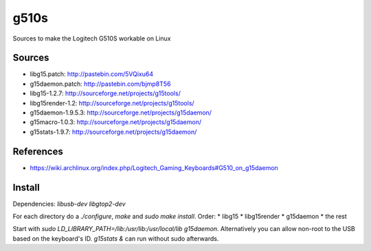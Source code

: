 g510s
=====

Sources to make the Logitech G510S workable on Linux

Sources
-------

* libg15.patch: http://pastebin.com/5VQixu64
* g15daemon.patch: http://pastebin.com/bjmp8T56
* libg15-1.2.7: http://sourceforge.net/projects/g15tools/
* libg15render-1.2: http://sourceforge.net/projects/g15tools/
* g15daemon-1.9.5.3: http://sourceforge.net/projects/g15daemon/
* g15macro-1.0.3: http://sourceforge.net/projects/g15daemon/
* g15stats-1.9.7: http://sourceforge.net/projects/g15daemon/

References
----------

* https://wiki.archlinux.org/index.php/Logitech_Gaming_Keyboards#G510_on_g15daemon

Install
-----
Dependencies: `libusb-dev` `libgtop2-dev`

For each directory do a `./configure`, `make` and `sudo make install`. Order:
* libg15
* libg15render
* g15daemon
* the rest

Start with `sudo LD_LIBRARY_PATH=/lib:/usr/lib:/usr/local/lib g15daemon`. Alternatively you can allow non-root to the USB based on the keyboard's ID.
`g15stats &` can run without sudo afterwards.
